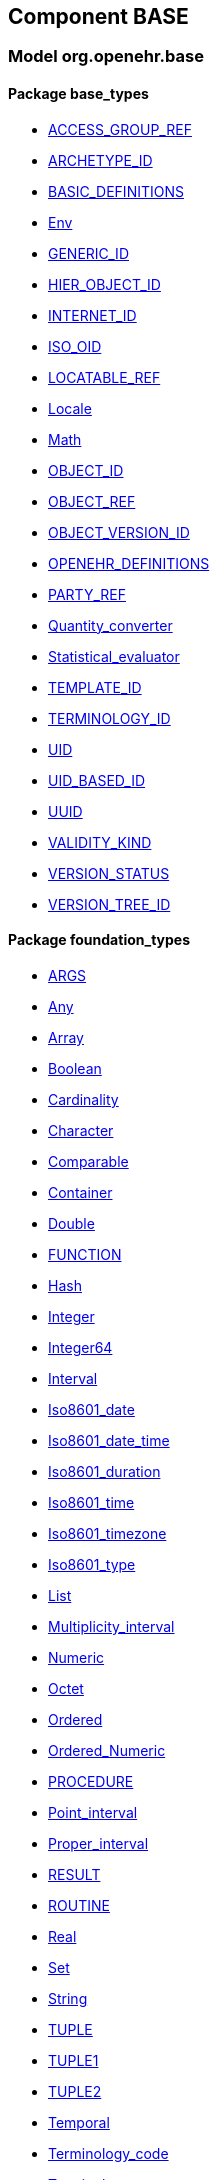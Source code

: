 
== Component BASE

=== Model org.openehr.base

==== Package base_types

[.xcode]
* link:/releases/BASE/{base_release}/base_types.html#_access_group_ref_class[ACCESS_GROUP_REF^]
[.xcode]
* link:/releases/BASE/{base_release}/base_types.html#_archetype_id_class[ARCHETYPE_ID^]
[.xcode]
* link:/releases/BASE/{base_release}/base_types.html#_basic_definitions_class[BASIC_DEFINITIONS^]
[.xcode]
* link:/releases/BASE/{base_release}/base_types.html#_env_interface[Env^]
[.xcode]
* link:/releases/BASE/{base_release}/base_types.html#_generic_id_class[GENERIC_ID^]
[.xcode]
* link:/releases/BASE/{base_release}/base_types.html#_hier_object_id_class[HIER_OBJECT_ID^]
[.xcode]
* link:/releases/BASE/{base_release}/base_types.html#_internet_id_class[INTERNET_ID^]
[.xcode]
* link:/releases/BASE/{base_release}/base_types.html#_iso_oid_class[ISO_OID^]
[.xcode]
* link:/releases/BASE/{base_release}/base_types.html#_locatable_ref_class[LOCATABLE_REF^]
[.xcode]
* link:/releases/BASE/{base_release}/base_types.html#_locale_interface[Locale^]
[.xcode]
* link:/releases/BASE/{base_release}/base_types.html#_math_interface[Math^]
[.xcode]
* link:/releases/BASE/{base_release}/base_types.html#_object_id_class[OBJECT_ID^]
[.xcode]
* link:/releases/BASE/{base_release}/base_types.html#_object_ref_class[OBJECT_REF^]
[.xcode]
* link:/releases/BASE/{base_release}/base_types.html#_object_version_id_class[OBJECT_VERSION_ID^]
[.xcode]
* link:/releases/BASE/{base_release}/base_types.html#_openehr_definitions_class[OPENEHR_DEFINITIONS^]
[.xcode]
* link:/releases/BASE/{base_release}/base_types.html#_party_ref_class[PARTY_REF^]
[.xcode]
* link:/releases/BASE/{base_release}/base_types.html#_quantity_converter_interface[Quantity_converter^]
[.xcode]
* link:/releases/BASE/{base_release}/base_types.html#_statistical_evaluator_interface[Statistical_evaluator^]
[.xcode]
* link:/releases/BASE/{base_release}/base_types.html#_template_id_class[TEMPLATE_ID^]
[.xcode]
* link:/releases/BASE/{base_release}/base_types.html#_terminology_id_class[TERMINOLOGY_ID^]
[.xcode]
* link:/releases/BASE/{base_release}/base_types.html#_uid_class[UID^]
[.xcode]
* link:/releases/BASE/{base_release}/base_types.html#_uid_based_id_class[UID_BASED_ID^]
[.xcode]
* link:/releases/BASE/{base_release}/base_types.html#_uuid_class[UUID^]
[.xcode]
* link:/releases/BASE/{base_release}/base_types.html#_validity_kind_enumeration[VALIDITY_KIND^]
[.xcode]
* link:/releases/BASE/{base_release}/base_types.html#_version_status_enumeration[VERSION_STATUS^]
[.xcode]
* link:/releases/BASE/{base_release}/base_types.html#_version_tree_id_class[VERSION_TREE_ID^]

==== Package foundation_types

[.xcode]
* link:/releases/BASE/{base_release}/foundation_types.html#_args_class[ARGS^]
[.xcode]
* link:/releases/BASE/{base_release}/foundation_types.html#_any_class[Any^]
[.xcode]
* link:/releases/BASE/{base_release}/foundation_types.html#_array_class[Array^]
[.xcode]
* link:/releases/BASE/{base_release}/foundation_types.html#_boolean_class[Boolean^]
[.xcode]
* link:/releases/BASE/{base_release}/foundation_types.html#_cardinality_class[Cardinality^]
[.xcode]
* link:/releases/BASE/{base_release}/foundation_types.html#_character_class[Character^]
[.xcode]
* link:/releases/BASE/{base_release}/foundation_types.html#_comparable_class[Comparable^]
[.xcode]
* link:/releases/BASE/{base_release}/foundation_types.html#_container_class[Container^]
[.xcode]
* link:/releases/BASE/{base_release}/foundation_types.html#_double_class[Double^]
[.xcode]
* link:/releases/BASE/{base_release}/foundation_types.html#_function_class[FUNCTION^]
[.xcode]
* link:/releases/BASE/{base_release}/foundation_types.html#_hash_class[Hash^]
[.xcode]
* link:/releases/BASE/{base_release}/foundation_types.html#_integer_class[Integer^]
[.xcode]
* link:/releases/BASE/{base_release}/foundation_types.html#_integer64_class[Integer64^]
[.xcode]
* link:/releases/BASE/{base_release}/foundation_types.html#_interval_class[Interval^]
[.xcode]
* link:/releases/BASE/{base_release}/foundation_types.html#_iso8601_date_class[Iso8601_date^]
[.xcode]
* link:/releases/BASE/{base_release}/foundation_types.html#_iso8601_date_time_class[Iso8601_date_time^]
[.xcode]
* link:/releases/BASE/{base_release}/foundation_types.html#_iso8601_duration_class[Iso8601_duration^]
[.xcode]
* link:/releases/BASE/{base_release}/foundation_types.html#_iso8601_time_class[Iso8601_time^]
[.xcode]
* link:/releases/BASE/{base_release}/foundation_types.html#_iso8601_timezone_class[Iso8601_timezone^]
[.xcode]
* link:/releases/BASE/{base_release}/foundation_types.html#_iso8601_type_class[Iso8601_type^]
[.xcode]
* link:/releases/BASE/{base_release}/foundation_types.html#_list_class[List^]
[.xcode]
* link:/releases/BASE/{base_release}/foundation_types.html#_multiplicity_interval_class[Multiplicity_interval^]
[.xcode]
* link:/releases/BASE/{base_release}/foundation_types.html#_numeric_class[Numeric^]
[.xcode]
* link:/releases/BASE/{base_release}/foundation_types.html#_octet_class[Octet^]
[.xcode]
* link:/releases/BASE/{base_release}/foundation_types.html#_ordered_class[Ordered^]
[.xcode]
* link:/releases/BASE/{base_release}/foundation_types.html#_ordered_numeric_class[Ordered_Numeric^]
[.xcode]
* link:/releases/BASE/{base_release}/foundation_types.html#_procedure_class[PROCEDURE^]
[.xcode]
* link:/releases/BASE/{base_release}/foundation_types.html#_point_interval_class[Point_interval^]
[.xcode]
* link:/releases/BASE/{base_release}/foundation_types.html#_proper_interval_class[Proper_interval^]
[.xcode]
* link:/releases/BASE/{base_release}/foundation_types.html#_result_class[RESULT^]
[.xcode]
* link:/releases/BASE/{base_release}/foundation_types.html#_routine_class[ROUTINE^]
[.xcode]
* link:/releases/BASE/{base_release}/foundation_types.html#_real_class[Real^]
[.xcode]
* link:/releases/BASE/{base_release}/foundation_types.html#_set_class[Set^]
[.xcode]
* link:/releases/BASE/{base_release}/foundation_types.html#_string_class[String^]
[.xcode]
* link:/releases/BASE/{base_release}/foundation_types.html#_tuple_class[TUPLE^]
[.xcode]
* link:/releases/BASE/{base_release}/foundation_types.html#_tuple1_class[TUPLE1^]
[.xcode]
* link:/releases/BASE/{base_release}/foundation_types.html#_tuple2_class[TUPLE2^]
[.xcode]
* link:/releases/BASE/{base_release}/foundation_types.html#_temporal_class[Temporal^]
[.xcode]
* link:/releases/BASE/{base_release}/foundation_types.html#_terminology_code_class[Terminology_code^]
[.xcode]
* link:/releases/BASE/{base_release}/foundation_types.html#_terminology_term_class[Terminology_term^]
[.xcode]
* link:/releases/BASE/{base_release}/foundation_types.html#_time_definitions_class[Time_Definitions^]
[.xcode]
* link:/releases/BASE/{base_release}/foundation_types.html#_time_window_class[Time_window^]
[.xcode]
* link:/releases/BASE/{base_release}/foundation_types.html#_uri_class[Uri^]

==== Package resource

[.xcode]
* link:/releases/BASE/{base_release}/resource.html#_authored_resource_class[AUTHORED_RESOURCE^]
[.xcode]
* link:/releases/BASE/{base_release}/resource.html#_resource_annotations_class[RESOURCE_ANNOTATIONS^]
[.xcode]
* link:/releases/BASE/{base_release}/resource.html#_resource_description_class[RESOURCE_DESCRIPTION^]
[.xcode]
* link:/releases/BASE/{base_release}/resource.html#_resource_description_item_class[RESOURCE_DESCRIPTION_ITEM^]
[.xcode]
* link:/releases/BASE/{base_release}/resource.html#_translation_details_class[TRANSLATION_DETAILS^]
